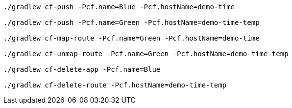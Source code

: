[source]
----
./gradlew cf-push -Pcf.name=Blue -Pcf.hostName=demo-time

./gradlew cf-push -Pcf.name=Green -Pcf.hostName=demo-time-temp

./gradlew cf-map-route -Pcf.name=Green -Pcf.hostName=demo-time

./gradlew cf-unmap-route -Pcf.name=Green -Pcf.hostName=demo-time-temp

./gradlew cf-delete-app -Pcf.name=Blue

./gradlew cf-delete-route -Pcf.hostName=demo-time-temp
----